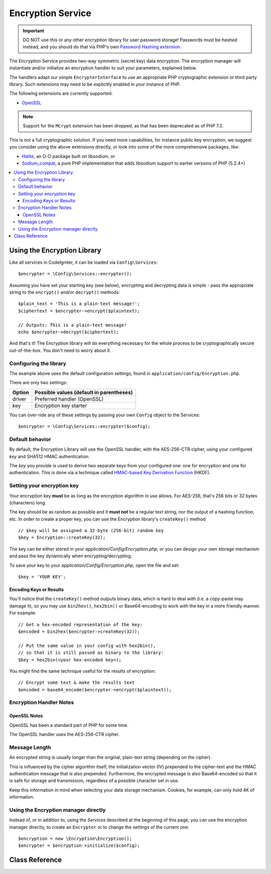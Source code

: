 ##################
Encryption Service
##################

.. important:: DO NOT use this or any other *encryption* library for
	user password storage! Passwords must be *hashed* instead, and you
	should do that via PHP's own `Password Hashing extension
	<http://php.net/password>`_.

The Encryption Service provides two-way symmetric (secret key) data encryption. 
The encryption manager will instantiate and/or initialize an
encryption handler to suit your parameters, explained below.

The handlers adapt our simple ``EncrypterInterface`` to use an
appropriate PHP cryptographic extension or third party library.
Such extensions may need to be explicitly enabled in your instance of PHP.

The following extensions are currently supported:

- `OpenSSL <http://php.net/openssl>`_

.. note:: Support for the ``MCrypt`` extension has been dropped, as that has
    been deprecated as of PHP 7.2.

This is not a full cryptographic solution. If you need more capabilities,
for instance public key encryption, we suggest you consider using the
above extensions directly, or look into some of the more comprehensive
packages, like:

- `Halite <https://github.com/paragonie/halite>`_, an O-O package built on libsodium, or
- `Sodium_compat <https://github.com/paragonie/sodium_compat>`_, a pure PHP implementation that adds libsodium support to earlier versions of PHP (5.2.4+)

.. contents::
  :local:

.. raw:: html

  <div class="custom-index container"></div>

****************************
Using the Encryption Library
****************************

Like all services in CodeIgniter, it can be loaded via ``Config\Services``::

    $encrypter = \Config\Services::encrypter();

Assuming you have set your starting key (see below), 
encrypting and decrypting data is simple - pass the appropriate string to the
``encrypt()`` and/or ``decrypt()`` methods::

	$plain_text = 'This is a plain-text message!';
	$ciphertext = $encrypter->encrypt($plaintext);

	// Outputs: This is a plain-text message!
	echo $encrypter->decrypt($ciphertext);

And that's it! The Encryption library will do everything necessary
for the whole process to be cryptographically secure out-of-the-box.
You don't need to worry about it.

.. _configuration:

Configuring the library
=======================

The example above uses the default configuration settings,
found in ``application/config/Encryption.php``.

There are only two settings:

======== ===============================================
Option   Possible values (default in parentheses)
======== ===============================================
driver   Preferred handler (OpenSSL)
key      Encryption key starter
======== ===============================================

You can over-ride any of these settings by passing your own ``Config`` object
to the Services::

    $encrypter = \Config\Services::encrypter($config);

Default behavior
================

By default, the Encryption Library will use the OpenSSL handler, with
the AES-256-CTR cipher, 
using your configured *key* and SHA512 HMAC authentication.

The *key* you provide is used to derive
two separate keys from your configured one: 
one for encryption and one for authentication. This is
done via a technique called `HMAC-based Key Derivation Function
<http://en.wikipedia.org/wiki/HKDF>`_ (HKDF).

Setting your encryption key
===========================

Your encryption key **must** be as long as the encryption algorithm in use
allows. For AES-256, that's 256 bits or 32 bytes (characters) long.

The key should be as random as possible and it **must not** be a regular
text string, nor the output of a hashing function, etc. In order to create
a proper key, you can use the Encryption library's ``createKey()`` method
::

	// $key will be assigned a 32-byte (256-bit) random key
	$key = Encryption::createKey(32);

The key can be either stored in your *application/Config/Encryption.php*, or
you can design your own storage mechanism and pass the key dynamically
when encrypting/decrypting.

To save your key to your *application/Config/Encryption.php*, open the file
and set::

	$key = 'YOUR KEY';

Encoding Keys or Results
------------------------

You'll notice that the ``createKey()`` method outputs binary data, which
is hard to deal with (i.e. a copy-paste may damage it), so you may use
``bin2hex()``, ``hex2bin()`` or Base64-encoding to work with the key in
a more friendly manner. For example::

	// Get a hex-encoded representation of the key:
	$encoded = bin2hex($encrypter->createKey(32));

	// Put the same value in your config with hex2bin(),
	// so that it is still passed as binary to the library:
	$key = hex2bin(<your hex-encoded key>);

You might find the same technique useful for the results
of encryption::

	// Encrypt some text & make the results text
	$encoded = base64_encode($encrypter->encrypt($plaintext));

Encryption Handler Notes
========================

OpenSSL Notes
-------------

OpenSSL has been a standard part of PHP for some time.

The OpenSSL handler uses the AES-256-CTR cipher.

Message Length
==============

An encrypted string is usually
longer than the original, plain-text string (depending on the cipher).

This is influenced by the cipher algorithm itself, the initialization vector (IV) 
prepended to the
cipher-text and the HMAC authentication message that is also prepended.
Furthermore, the encrypted message is also Base64-encoded so that it is safe
for storage and transmission, regardless of a possible character set in use.

Keep this information in mind when selecting your data storage mechanism.
Cookies, for example, can only hold 4K of information.

Using the Encryption manager directly
=====================================

Instead of, or in addition to, using the `Services` described
at the beginning of this page, you can use the encryption manager
directly, to create an ``Encrypter`` or to change the settings
of the current one::

    $encryption = new \Encryption\Encryption();
    $encrypter = $encryption->initialize($config);


***************
Class Reference
***************

.. php:class:: CodeIgniter\\Encryption\\Encryption

	.. php:staticmethod:: createKey($length)

		:param	int	$length: Output length
		:returns:	A pseudo-random cryptographic key with the specified length, or FALSE on failure
		:rtype:	string

		Creates a cryptographic key by fetching random data from
		the operating system's sources (i.e. /dev/urandom).


	.. php:method:: initialize($config)

		:param	BaseConfig	$config: Configuration parameters
		:returns:	CodeIgniter\\Encryption\\EncrypterInterface instance
		:rtype:	CodeIgniter\\Encryption\\EncrypterInterface
		:throws:	CodeIgniter\\Encryption\\EncryptionException

		Initializes (configures) the library to use different settings.

		Example::

			$encrypter = $encryption->initialize(['cipher' => '3des']);

		Please refer to the :ref:`configuration` section for detailed info.

.. php:interface:: CodeIgniter\\Encryption\\EncrypterInterface

	.. php:method:: encrypt($data, $params = null)

		:param	string	$data: Data to encrypt
		:param		$params: Configuration parameters (key)
		:returns:	Encrypted data or FALSE on failure
		:rtype:	string
		:throws:	CodeIgniter\\Encryption\\EncryptionException

		Encrypts the input data and returns its ciphertext.

                If you pass parameters as the second argument, the ``key`` element
                will be used as the starting key for this operation if ``$params``
                is an array; or the starting key may be passed as a string.

		Examples::

			$ciphertext = $encrypter->encrypt('My secret message');
			$ciphertext = $encrypter->encrypt('My secret message', ['key' => 'New secret key']);
			$ciphertext = $encrypter->encrypt('My secret message', 'New secret key');

	.. php:method:: decrypt($data, $params = null)

		:param	string	$data: Data to decrypt
		:param		$params: Configuration parameters (key)
		:returns:	Decrypted data or FALSE on failure
		:rtype:	string
		:throws:	CodeIgniter\\Encryption\\EncryptionException

		Decrypts the input data and returns it in plain-text.

                If you pass parameters as the second argument, the ``key`` element
                will be used as the starting key for this operation if ``$params``
                is an array; or the starting key may be passed as a string.


		Examples::

			echo $encrypter->decrypt($ciphertext);
			echo $encrypter->decrypt($ciphertext, ['key' => 'New secret key']);
			echo $encrypter->decrypt($ciphertext, 'New secret key');
